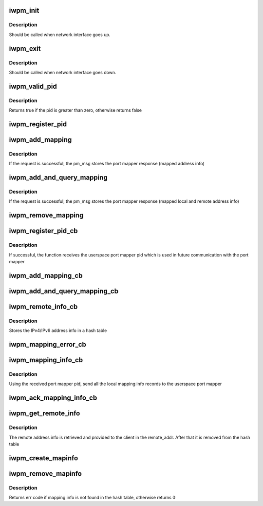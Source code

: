 .. -*- coding: utf-8; mode: rst -*-
.. src-file: include/rdma/iw_portmap.h

.. _`iwpm_init`:

iwpm_init
=========

.. c:function:: int iwpm_init( u8)

    Allocate resources for the iwarp port mapper

    :param  u8:
        *undescribed*

.. _`iwpm_init.description`:

Description
-----------

Should be called when network interface goes up.

.. _`iwpm_exit`:

iwpm_exit
=========

.. c:function:: int iwpm_exit( u8)

    Deallocate resources for the iwarp port mapper

    :param  u8:
        *undescribed*

.. _`iwpm_exit.description`:

Description
-----------

Should be called when network interface goes down.

.. _`iwpm_valid_pid`:

iwpm_valid_pid
==============

.. c:function:: int iwpm_valid_pid( void)

    Check if the userspace iwarp port mapper pid is valid

    :param  void:
        no arguments

.. _`iwpm_valid_pid.description`:

Description
-----------

Returns true if the pid is greater than zero, otherwise returns false

.. _`iwpm_register_pid`:

iwpm_register_pid
=================

.. c:function:: int iwpm_register_pid(struct iwpm_dev_data *pm_msg, u8 nl_client)

    Send a netlink query to userspace to get the iwarp port mapper pid

    :param struct iwpm_dev_data \*pm_msg:
        Contains driver info to send to the userspace port mapper

    :param u8 nl_client:
        The index of the netlink client

.. _`iwpm_add_mapping`:

iwpm_add_mapping
================

.. c:function:: int iwpm_add_mapping(struct iwpm_sa_data *pm_msg, u8 nl_client)

    Send a netlink add mapping request to the userspace port mapper

    :param struct iwpm_sa_data \*pm_msg:
        Contains the local ip/tcp address info to send

    :param u8 nl_client:
        The index of the netlink client

.. _`iwpm_add_mapping.description`:

Description
-----------

If the request is successful, the pm_msg stores
the port mapper response (mapped address info)

.. _`iwpm_add_and_query_mapping`:

iwpm_add_and_query_mapping
==========================

.. c:function:: int iwpm_add_and_query_mapping(struct iwpm_sa_data *pm_msg, u8 nl_client)

    Send a netlink add and query mapping request to the userspace port mapper

    :param struct iwpm_sa_data \*pm_msg:
        Contains the local and remote ip/tcp address info to send

    :param u8 nl_client:
        The index of the netlink client

.. _`iwpm_add_and_query_mapping.description`:

Description
-----------

If the request is successful, the pm_msg stores the
port mapper response (mapped local and remote address info)

.. _`iwpm_remove_mapping`:

iwpm_remove_mapping
===================

.. c:function:: int iwpm_remove_mapping(struct sockaddr_storage *local_addr, u8 nl_client)

    Send a netlink remove mapping request to the userspace port mapper

    :param struct sockaddr_storage \*local_addr:
        Local ip/tcp address to remove

    :param u8 nl_client:
        The index of the netlink client

.. _`iwpm_register_pid_cb`:

iwpm_register_pid_cb
====================

.. c:function:: int iwpm_register_pid_cb(struct netlink_callback *, struct netlink_callback *)

    Process the port mapper response to iwpm_register_pid query

    :param struct netlink_callback \*:
        *undescribed*

    :param struct netlink_callback \*:
        *undescribed*

.. _`iwpm_register_pid_cb.description`:

Description
-----------

If successful, the function receives the userspace port mapper pid
which is used in future communication with the port mapper

.. _`iwpm_add_mapping_cb`:

iwpm_add_mapping_cb
===================

.. c:function:: int iwpm_add_mapping_cb(struct netlink_callback *, struct netlink_callback *)

    Process the port mapper response to iwpm_add_mapping request

    :param struct netlink_callback \*:
        *undescribed*

    :param struct netlink_callback \*:
        *undescribed*

.. _`iwpm_add_and_query_mapping_cb`:

iwpm_add_and_query_mapping_cb
=============================

.. c:function:: int iwpm_add_and_query_mapping_cb(struct netlink_callback *, struct netlink_callback *)

    Process the port mapper response to iwpm_add_and_query_mapping request

    :param struct netlink_callback \*:
        *undescribed*

    :param struct netlink_callback \*:
        *undescribed*

.. _`iwpm_remote_info_cb`:

iwpm_remote_info_cb
===================

.. c:function:: int iwpm_remote_info_cb(struct netlink_callback *, struct netlink_callback *)

    Process remote connecting peer address info, which the port mapper has received from the connecting peer

    :param struct netlink_callback \*:
        *undescribed*

    :param struct netlink_callback \*:
        *undescribed*

.. _`iwpm_remote_info_cb.description`:

Description
-----------

Stores the IPv4/IPv6 address info in a hash table

.. _`iwpm_mapping_error_cb`:

iwpm_mapping_error_cb
=====================

.. c:function:: int iwpm_mapping_error_cb(struct netlink_callback *, struct netlink_callback *)

    Process port mapper notification for error

    :param struct netlink_callback \*:
        *undescribed*

    :param struct netlink_callback \*:
        *undescribed*

.. _`iwpm_mapping_info_cb`:

iwpm_mapping_info_cb
====================

.. c:function:: int iwpm_mapping_info_cb(struct netlink_callback *, struct netlink_callback *)

    Process a notification that the userspace port mapper daemon is started

    :param struct netlink_callback \*:
        *undescribed*

    :param struct netlink_callback \*:
        *undescribed*

.. _`iwpm_mapping_info_cb.description`:

Description
-----------

Using the received port mapper pid, send all the local mapping
info records to the userspace port mapper

.. _`iwpm_ack_mapping_info_cb`:

iwpm_ack_mapping_info_cb
========================

.. c:function:: int iwpm_ack_mapping_info_cb(struct netlink_callback *, struct netlink_callback *)

    Process the port mapper ack for the provided local mapping info records

    :param struct netlink_callback \*:
        *undescribed*

    :param struct netlink_callback \*:
        *undescribed*

.. _`iwpm_get_remote_info`:

iwpm_get_remote_info
====================

.. c:function:: int iwpm_get_remote_info(struct sockaddr_storage *mapped_loc_addr, struct sockaddr_storage *mapped_rem_addr, struct sockaddr_storage *remote_addr, u8 nl_client)

    Get the remote connecting peer address info

    :param struct sockaddr_storage \*mapped_loc_addr:
        Mapped local address of the listening peer

    :param struct sockaddr_storage \*mapped_rem_addr:
        Mapped remote address of the connecting peer

    :param struct sockaddr_storage \*remote_addr:
        To store the remote address of the connecting peer

    :param u8 nl_client:
        The index of the netlink client

.. _`iwpm_get_remote_info.description`:

Description
-----------

The remote address info is retrieved and provided to the client in
the remote_addr. After that it is removed from the hash table

.. _`iwpm_create_mapinfo`:

iwpm_create_mapinfo
===================

.. c:function:: int iwpm_create_mapinfo(struct sockaddr_storage *local_addr, struct sockaddr_storage *mapped_addr, u8 nl_client)

    Store local and mapped IPv4/IPv6 address info in a hash table

    :param struct sockaddr_storage \*local_addr:
        Local ip/tcp address

    :param struct sockaddr_storage \*mapped_addr:
        Mapped local ip/tcp address

    :param u8 nl_client:
        The index of the netlink client

.. _`iwpm_remove_mapinfo`:

iwpm_remove_mapinfo
===================

.. c:function:: int iwpm_remove_mapinfo(struct sockaddr_storage *local_addr, struct sockaddr_storage *mapped_addr)

    Remove local and mapped IPv4/IPv6 address info from the hash table

    :param struct sockaddr_storage \*local_addr:
        Local ip/tcp address

    :param struct sockaddr_storage \*mapped_addr:
        Mapped local ip/tcp address

.. _`iwpm_remove_mapinfo.description`:

Description
-----------

Returns err code if mapping info is not found in the hash table,
otherwise returns 0

.. This file was automatic generated / don't edit.

